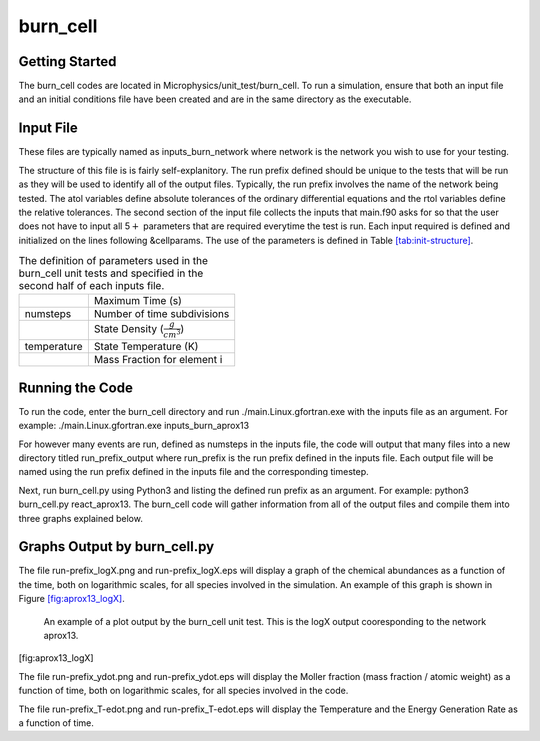 burn_cell
=========

Getting Started
---------------

The burn_cell codes are located in Microphysics/unit_test/burn_cell. To run a simulation, ensure that both an input file and an initial conditions file have been created and are in the same directory as the executable.

Input File
----------

These files are typically named as inputs_burn_network where network is the network you wish to use for your testing.

The structure of this file is is fairly self-explanitory.
The run prefix defined should be unique to the tests that will be run as they will be used to identify all of the output files. Typically, the run prefix involves the name of the network being tested.
The atol variables define absolute tolerances of the ordinary differential equations and the rtol variables define the relative tolerances.
The second section of the input file collects the inputs that main.f90 asks for so that the user does not have to input all 5\ :math:`+` parameters that are required everytime the test is run.
Each input required is defined and initialized on the lines following &cellparams.
The use of the parameters is defined in Table \ `[tab:init-structure] <#tab:init-structure>`__.

.. raw:: latex

   \centering

.. table:: The definition of parameters used in the burn_cell unit tests and specified in the second half of each inputs file.

   +-------------+----------------------------------------+
   |             | Maximum Time (s)                       |
   +-------------+----------------------------------------+
   | numsteps    | Number of time subdivisions            |
   +-------------+----------------------------------------+
   |             | State Density (:math:`\frac{g}{cm^3}`) |
   +-------------+----------------------------------------+
   | temperature | State Temperature (K)                  |
   +-------------+----------------------------------------+
   |             | Mass Fraction for element i            |
   +-------------+----------------------------------------+

Running the Code
----------------

To run the code, enter the burn_cell directory and run ./main.Linux.gfortran.exe with the inputs file as an argument.
For example: ./main.Linux.gfortran.exe inputs_burn_aprox13

For however many events are run, defined as numsteps in the inputs file, the code will output that many files into a new directory titled run_prefix_output where run_prefix is the run prefix defined in the inputs file.
Each output file will be named using the run prefix defined in the inputs file and the corresponding timestep.

Next, run burn_cell.py using Python3 and listing the defined run prefix as an argument.
For example: python3 burn_cell.py react_aprox13.
The burn_cell code will gather information from all of the output files and compile them into three graphs explained below.

Graphs Output by burn_cell.py
-----------------------------

The file run-prefix_logX.png and run-prefix_logX.eps will display a graph of the chemical abundances as a function of the time, both on logarithmic scales, for all species involved in the simulation.
An example of this graph is shown in Figure \ `[fig:aprox13_logX] <#fig:aprox13_logX>`__.

.. raw:: latex

   \centering

.. figure:: react_aprox13_logX
   :alt: An example of a plot output by the burn_cell unit test. This is the logX output cooresponding to the network aprox13.
   :width: 4.5in

   An example of a plot output by the burn_cell unit test. This is the logX output cooresponding to the network aprox13.

[fig:aprox13_logX]

The file run-prefix_ydot.png and run-prefix_ydot.eps will display the Moller fraction (mass fraction / atomic weight) as a function of time, both on logarithmic scales, for all species involved in the code.

The file run-prefix_T-edot.png and run-prefix_T-edot.eps will display the Temperature and the Energy Generation Rate as a function of time.
